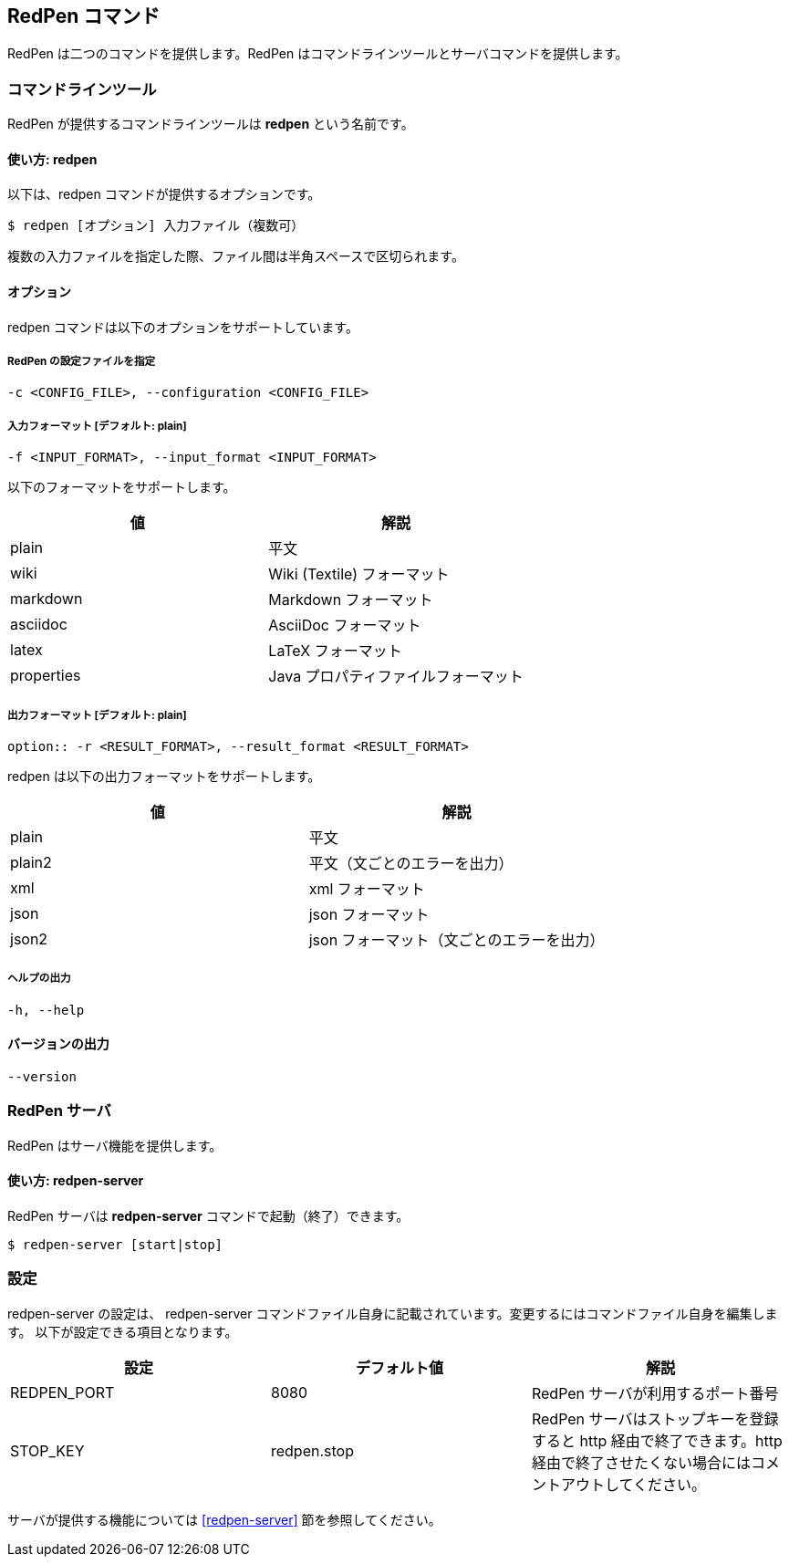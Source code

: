 == RedPen コマンド

RedPen は二つのコマンドを提供します。RedPen はコマンドラインツールとサーバコマンドを提供します。

[[command-line-tool]]
=== コマンドラインツール

RedPen が提供するコマンドラインツールは **redpen** という名前です。

[[usage-redpen]]
==== 使い方: redpen

以下は、redpen コマンドが提供するオプションです。

[source,bash]
------------------------------------------------
$ redpen [オプション] 入力ファイル（複数可）
------------------------------------------------

複数の入力ファイルを指定した際、ファイル間は半角スペースで区切られます。

[[options]]
==== オプション

redpen コマンドは以下のオプションをサポートしています。

===== RedPen の設定ファイルを指定

----
-c <CONFIG_FILE>, --configuration <CONFIG_FILE>
----

===== 入力フォーマット [**デフォルト**: plain]

----
-f <INPUT_FORMAT>, --input_format <INPUT_FORMAT>
----

以下のフォーマットをサポートします。

[options="header",]
|====
|値       |解説
|plain    |平文
|wiki     |Wiki (Textile) フォーマット
|markdown |Markdown フォーマット
|asciidoc |AsciiDoc フォーマット
|latex    |LaTeX フォーマット
|properties |Java プロパティファイルフォーマット
|====

===== 出力フォーマット [**デフォルト**: plain]

----
option:: -r <RESULT_FORMAT>, --result_format <RESULT_FORMAT>
----

redpen は以下の出力フォーマットをサポートします。

[options="header"]
|====
|値     |解説
|plain  |平文
|plain2 |平文（文ごとのエラーを出力）
|xml    |xml フォーマット
|json   |json フォーマット
|json2  |json フォーマット（文ごとのエラーを出力）
|====

===== ヘルプの出力

----
-h, --help
----

==== バージョンの出力
----
--version
----

[[sample-server]]
=== RedPen サーバ

RedPen はサーバ機能を提供します。

[[usage-redpen-server]]
==== 使い方: redpen-server

RedPen サーバは **redpen-server** コマンドで起動（終了）できます。

[source,bash]
----------------------------
$ redpen-server [start|stop]
----------------------------

[[configuration]]
=== 設定

redpen-server の設定は、 redpen-server コマンドファイル自身に記載されています。変更するにはコマンドファイル自身を編集します。
以下が設定できる項目となります。

[options="header",]
|=======================================================================
|設定          |デフォルト値  |解説
|REDPEN_PORT   |8080          |RedPen サーバが利用するポート番号
|STOP_KEY      |redpen.stop   |RedPen サーバはストップキーを登録すると http 経由で終了できます。http 経由で終了させたくない場合にはコメントアウトしてください。
|=======================================================================

サーバが提供する機能については <<redpen-server>> 節を参照してください。
